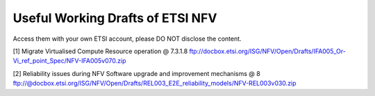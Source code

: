 Useful Working Drafts of ETSI NFV
---------------------------------

Access them with your own ETSI account, please DO NOT disclose the
content.

[1] Migrate Virtualised Compute Resource operation @ 7.3.1.8
ftp://docbox.etsi.org/ISG/NFV/Open/Drafts/IFA005_Or-Vi_ref_point_Spec/NFV-IFA005v070.zip

[2] Reliability issues during NFV Software upgrade and improvement mechanisms @ 8
ftp://@docbox.etsi.org/ISG/NFV/Open/Drafts/REL003_E2E_reliability_models/NFV-REL003v030.zip
